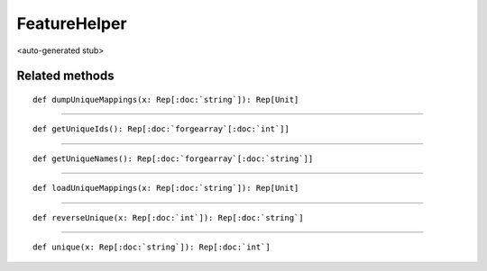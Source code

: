 
.. role:: black
.. role:: gray
.. role:: silver
.. role:: white
.. role:: maroon
.. role:: red
.. role:: fuchsia
.. role:: pink
.. role:: orange
.. role:: yellow
.. role:: lime
.. role:: green
.. role:: olive
.. role:: teal
.. role:: cyan
.. role:: aqua
.. role:: blue
.. role:: navy
.. role:: purple

.. _FeatureHelper:

FeatureHelper
=============

<auto-generated stub>

Related methods
---------------

.. parsed-literal::

  :maroon:`def` dumpUniqueMappings(x: Rep[:doc:`string`]): Rep[Unit]




*********

.. parsed-literal::

  :maroon:`def` getUniqueIds(): Rep[:doc:`forgearray`\[:doc:`int`\]]




*********

.. parsed-literal::

  :maroon:`def` getUniqueNames(): Rep[:doc:`forgearray`\[:doc:`string`\]]




*********

.. parsed-literal::

  :maroon:`def` loadUniqueMappings(x: Rep[:doc:`string`]): Rep[Unit]




*********

.. parsed-literal::

  :maroon:`def` reverseUnique(x: Rep[:doc:`int`]): Rep[:doc:`string`]




*********

.. parsed-literal::

  :maroon:`def` unique(x: Rep[:doc:`string`]): Rep[:doc:`int`]





